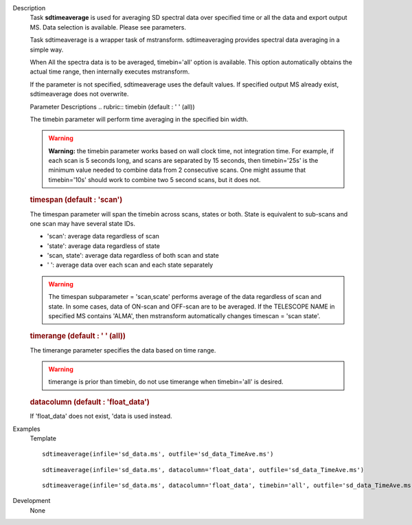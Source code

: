 

.. _Description:

Description
   Task **sdtimeaverage** is used for averaging SD spectral
   data over specified time or all the data and export output
   MS. Data selection is available. Please see parameters.

   Task sdtimeaverage is a wrapper task of mstransform.
   sdtimeaveraging provides spectral data averaging in a simple
   way.

   When All the spectra data is to be averaged,
   timebin='all' option is available. This option
   automatically obtains the actual time range, then internally
   executes mstransform.

   If the parameter is not specified, sdtimeaverage uses the
   default values. If specified output MS already exist,
   sdtimeaverage does not overwrite.


   Parameter Descriptions
   .. rubric:: timebin (default : ' ' (all))


   The timebin parameter will perform time averaging in the
   specified bin width.

   .. warning:: **Warning:** the timebin parameter works based on wall clock
      time, not integration time. For example, if each scan is 5
      seconds long, and scans are separated by 15 seconds, then
      timebin='25s' is the minimum value needed to combine data
      from 2 consecutive scans. One might assume that
      timebin='10s' should work to combine two 5 second scans, but
      it does not.

   .. rubric:: timespan (default : 'scan')

   The timespan parameter will span the timebin across scans,
   states or both.
   State is equivalent to sub-scans and one scan may have
   several state IDs.

   -  'scan': average data regardless of scan
   -  'state': average data regardless of state
   -  'scan, state': average data regardless of both scan and
      state
   -  ' ':       average data over each scan and each state
      separately

   .. warning:: The timespan subparameter = 'scan,scate'
      performs average of the data regardless of scan and state.
      In some cases, data of ON-scan and OFF-scan are to be
      averaged.
      If the TELESCOPE NAME in specified MS contains 'ALMA',
      then mstransform automatically changes timescan = 'scan
      state'.

   .. rubric:: timerange (default : ' ' (all))

   The timerange parameter specifies the data based on time
   range.

   .. warning:: timerange is prior than timebin, do not use
      timerange when timebin='all' is desired.

   .. rubric:: datacolumn  (default : 'float_data')

   If 'float_data' does not exist, 'data is used instead.


.. _Examples:

Examples
   Template

   ::

      sdtimeaverage(infile='sd_data.ms', outfile='sd_data_TimeAve.ms')

   ::

      sdtimeaverage(infile='sd_data.ms', datacolumn='float_data', outfile='sd_data_TimeAve.ms')

   ::

      sdtimeaverage(infile='sd_data.ms', datacolumn='float_data', timebin='all', outfile='sd_data_TimeAve.ms')


.. _Development:

Development
   None


